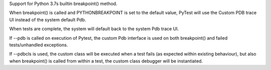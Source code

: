 Support for Python 3.7s builtin breakpoint() method.

When breakpoint() is called and PYTHONBREAKPOINT is set to the default value,
PyTest will use the Custom PDB trace UI instead of the system default Pdb.

When tests are complete, the system will default back to the system Pdb trace UI.

If --pdb is called on execution of Pytest, the custom Pdb interface is used on both
breakpoint() and failed tests/unhandled exceptions.

If --pdbcls is used, the custom class will be executed when a test fails (as expected within existing behaviour),
but also when breakpoint() is called from within a test, the custom class debugger will be instantiated.
